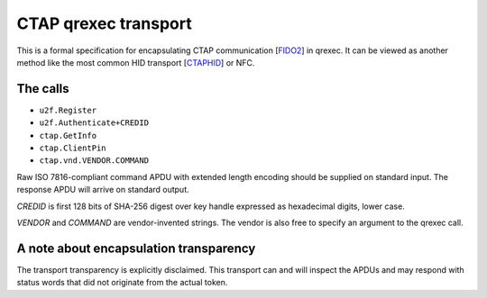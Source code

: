 CTAP qrexec transport
====================

This is a formal specification for encapsulating CTAP communication [`FIDO2`_]
in qrexec. It can be viewed as another method like the most common HID transport
[`CTAPHID`_] or NFC.

The calls
---------

* ``u2f.Register``
* ``u2f.Authenticate+CREDID``
* ``ctap.GetInfo``
* ``ctap.ClientPin``
* ``ctap.vnd.VENDOR.COMMAND``

Raw ISO 7816-compliant command APDU with extended length encoding should be
supplied on standard input. The response APDU will arrive on standard output.

`CREDID` is first 128 bits of SHA-256 digest over key handle expressed as
hexadecimal digits, lower case.

`VENDOR` and `COMMAND` are vendor-invented strings. The vendor is also free to
specify an argument to the qrexec call.

A note about encapsulation transparency
---------------------------------------

The transport transparency is explicitly disclaimed. This transport can and will
inspect the APDUs and may respond with status words that did not originate from
the actual token.

.. _FIDO2:
    https://fidoalliance.org/specs/fido-v2.1-ps-20210615/fido-client-to-authenticator-protocol-v2.1-ps-errata-20220621.html
.. _CTAPHID:
    https://fidoalliance.org/specs/fido-v2.1-ps-20210615/fido-client-to-authenticator-protocol-v2.1-ps-errata-20220621.html#transport-specific-bindings

.. vim: tw=80 ts=4 sts=4 sw=4 et
